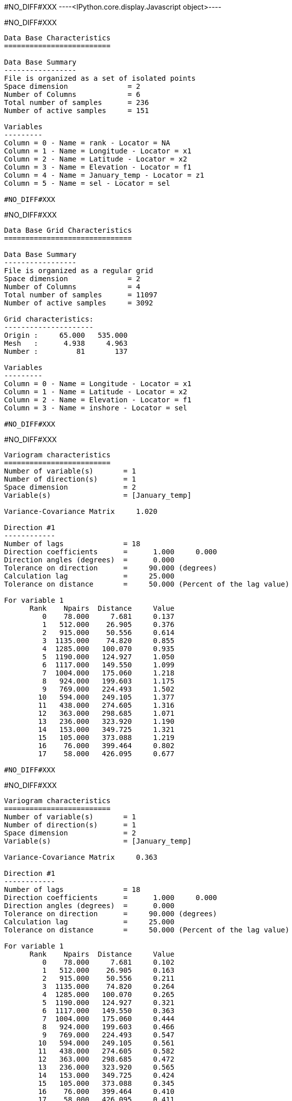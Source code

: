#NO_DIFF#XXX
----<IPython.core.display.Javascript object>----


#NO_DIFF#XXX
----

Data Base Characteristics
=========================

Data Base Summary
-----------------
File is organized as a set of isolated points
Space dimension              = 2
Number of Columns            = 6
Total number of samples      = 236
Number of active samples     = 151

Variables
---------
Column = 0 - Name = rank - Locator = NA
Column = 1 - Name = Longitude - Locator = x1
Column = 2 - Name = Latitude - Locator = x2
Column = 3 - Name = Elevation - Locator = f1
Column = 4 - Name = January_temp - Locator = z1
Column = 5 - Name = sel - Locator = sel

#NO_DIFF#XXX
----


#NO_DIFF#XXX
----

Data Base Grid Characteristics
==============================

Data Base Summary
-----------------
File is organized as a regular grid
Space dimension              = 2
Number of Columns            = 4
Total number of samples      = 11097
Number of active samples     = 3092

Grid characteristics:
---------------------
Origin :     65.000   535.000
Mesh   :      4.938     4.963
Number :         81       137

Variables
---------
Column = 0 - Name = Longitude - Locator = x1
Column = 1 - Name = Latitude - Locator = x2
Column = 2 - Name = Elevation - Locator = f1
Column = 3 - Name = inshore - Locator = sel

#NO_DIFF#XXX
----


#NO_DIFF#XXX
----

Variogram characteristics
=========================
Number of variable(s)       = 1
Number of direction(s)      = 1
Space dimension             = 2
Variable(s)                 = [January_temp]

Variance-Covariance Matrix     1.020

Direction #1
------------
Number of lags              = 18
Direction coefficients      =      1.000     0.000
Direction angles (degrees)  =      0.000
Tolerance on direction      =     90.000 (degrees)
Calculation lag             =     25.000
Tolerance on distance       =     50.000 (Percent of the lag value)

For variable 1
      Rank    Npairs  Distance     Value
         0    78.000     7.681     0.137
         1   512.000    26.905     0.376
         2   915.000    50.556     0.614
         3  1135.000    74.820     0.855
         4  1285.000   100.070     0.935
         5  1190.000   124.927     1.050
         6  1117.000   149.550     1.099
         7  1004.000   175.060     1.218
         8   924.000   199.603     1.175
         9   769.000   224.493     1.502
        10   594.000   249.105     1.377
        11   438.000   274.605     1.316
        12   363.000   298.685     1.071
        13   236.000   323.920     1.190
        14   153.000   349.725     1.321
        15   105.000   373.088     1.219
        16    76.000   399.464     0.802
        17    58.000   426.095     0.677

#NO_DIFF#XXX
----


#NO_DIFF#XXX
----

Variogram characteristics
=========================
Number of variable(s)       = 1
Number of direction(s)      = 1
Space dimension             = 2
Variable(s)                 = [January_temp]

Variance-Covariance Matrix     0.363

Direction #1
------------
Number of lags              = 18
Direction coefficients      =      1.000     0.000
Direction angles (degrees)  =      0.000
Tolerance on direction      =     90.000 (degrees)
Calculation lag             =     25.000
Tolerance on distance       =     50.000 (Percent of the lag value)

For variable 1
      Rank    Npairs  Distance     Value
         0    78.000     7.681     0.102
         1   512.000    26.905     0.163
         2   915.000    50.556     0.211
         3  1135.000    74.820     0.264
         4  1285.000   100.070     0.265
         5  1190.000   124.927     0.321
         6  1117.000   149.550     0.363
         7  1004.000   175.060     0.444
         8   924.000   199.603     0.466
         9   769.000   224.493     0.547
        10   594.000   249.105     0.561
        11   438.000   274.605     0.582
        12   363.000   298.685     0.472
        13   236.000   323.920     0.565
        14   153.000   349.725     0.424
        15   105.000   373.088     0.345
        16    76.000   399.464     0.410
        17    58.000   426.095     0.411

#NO_DIFF#XXX
----


#NO_DIFF#XXX
----

Model characteristics
=====================
Space dimension              = 2
Number of variable(s)        = 1
Number of basic structure(s) = 2
Number of drift function(s)  = 2
Number of drift equation(s)  = 2

Covariance Part
---------------
Nugget Effect
- Sill         =      0.100
Matern (Third Parameter = 1)
- Sill         =      0.420
- Range        =    282.574
- Theo. Range  =     81.572
Total Sill     =      0.520

Drift Part
----------
Universality_Condition
External_Drift:0

#NO_DIFF#XXX
----


#NO_DIFF#XXX
----
Trend coefficients: [ 3.98  -0.007]
----


#NO_DIFF#XXX
----
#NO_DIFF#XXX
----


#NO_DIFF#XXX
----
#NO_DIFF#XXX
----


#NO_DIFF#XXX
----
#NO_DIFF#XXX
----


#NO_DIFF#XXX
----
Difference between Traditional and SPDE Krigings: 0.0187

#NO_DIFF#XXX
----
